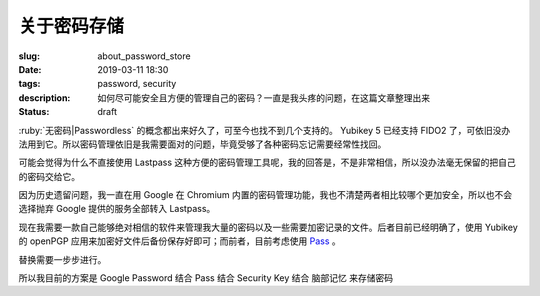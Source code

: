 ==================================================
关于密码存储
==================================================

:slug: about_password_store
:date: 2019-03-11 18:30
:tags: password, security
:description: 如何尽可能安全且方便的管理自己的密码？一直是我头疼的问题，在这篇文章整理出来
:status: draft

.. contents::

:ruby:`无密码|Passwordless` 的概念都出来好久了，可至今也找不到几个支持的。 Yubikey 5 已经支持 FIDO2 了，可依旧没办法用到它。所以密码管理依旧是我需要面对的问题，毕竟受够了各种密码忘记需要经常性找回。

可能会觉得为什么不直接使用 Lastpass 这种方便的密码管理工具呢，我的回答是，不是非常相信，所以没办法毫无保留的把自己的密码交给它。

因为历史遗留问题，我一直在用 Google 在 Chromium 内置的密码管理功能，我也不清楚两者相比较哪个更加安全，所以也不会选择抛弃 Google 提供的服务全部转入 Lastpass。

现在我需要一款自己能够绝对相信的软件来管理我大量的密码以及一些需要加密记录的文件。后者目前已经明确了，使用 Yubikey 的 openPGP 应用来加密好文件后备份保存好即可；而前者，目前考虑使用 `Pass`_ 。

替换需要一步步进行。

所以我目前的方案是 Google Password 结合 Pass 结合 Security Key 结合 脑部记忆 来存储密码




.. _`Pass`: https://www.passwordstore.org/
